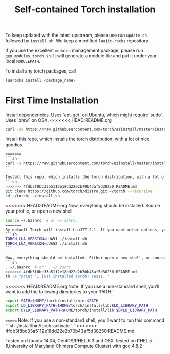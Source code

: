 #+TITLE: Self-contained Torch installation

To keep updated with the latest upstream, please use run =update.sh= followed by =install.sh=.
We keep a modified =luajit-rocks= repository.

If you use the excellent =modules= management package, please run =gen_modules_torch.sh=.
It will generate a module file and put it under your local =MODULEPATH=.

To install any torch packages, call
#+begin_src sh 
luarocks install <package_name>
#+end_src

* First Time Installation
Install dependencies. Uses `apt-get` on Ubuntu, which might require `sudo`. Uses `brew` on OSX.
<<<<<<< HEAD:README.org
#+begin_src sh 
curl -sk https://raw.githubusercontent.com/torch/ezinstall/master/install-deps | bash
#+end_src

Install this repo, which installs the torch distribution, with a lot of nice goodies.
#+begin_src sh 
=======
```sh
curl -s https://raw.githubusercontent.com/torch/ezinstall/master/install-deps | bash
```

Install this repo, which installs the torch distribution, with a lot of nice goodies.
```sh
>>>>>>> 4fdb3f8bc33a5112e18dd22e2b70b43af5d38250:README.md
git clone https://github.com/torch/distro.git ~/torch --recursive
cd ~/torch; ./install.sh
#+end_src

<<<<<<< HEAD:README.org
Now, everything should be installed. Source your profile, or open a new shell
#+begin_src sh 
source ~/.bashrc  # or ~/.zshrc.
=======
By default Torch will install LuaJIT 2.1. If you want other options, you can use the command:
```sh
TORCH_LUA_VERSION=LUA51 ./install.sh
TORCH_LUA_VERSION=LUA52 ./install.sh
```

Now, everything should be installed. Either open a new shell, or source your profile via
```sh
. ~/.bashrc  # or: . ~/.zshrc
>>>>>>> 4fdb3f8bc33a5112e18dd22e2b70b43af5d38250:README.md
th -e "print 'I just installed Torch! Yesss.'"
#+end_src

<<<<<<< HEAD:README.org
Note: If you use a non-standard shell, you'll want to add the following directories to your `PATH`
#+begin_src sh 
export PATH=$HOME/torch/install/bin:$PATH
export LD_LIBRARY_PATH=$HOME/torch/install/lib:$LD_LIBRARY_PATH
export DYLD_LIBRARY_PATH=$HOME/torch/install/lib:$DYLD_LIBRARY_PATH
#+end_src
=======
Note: If you use a non-standard shell, you'll want to run this command
```sh
./install/bin/torch-activate
```
>>>>>>> 4fdb3f8bc33a5112e18dd22e2b70b43af5d38250:README.md

Tested on Ubuntu 14.04, CentOS/RHEL 6.3 and OSX
Tested on RHEL 5 (University of Maryland Chimera Compute Cluster) with gcc 4.8.2
